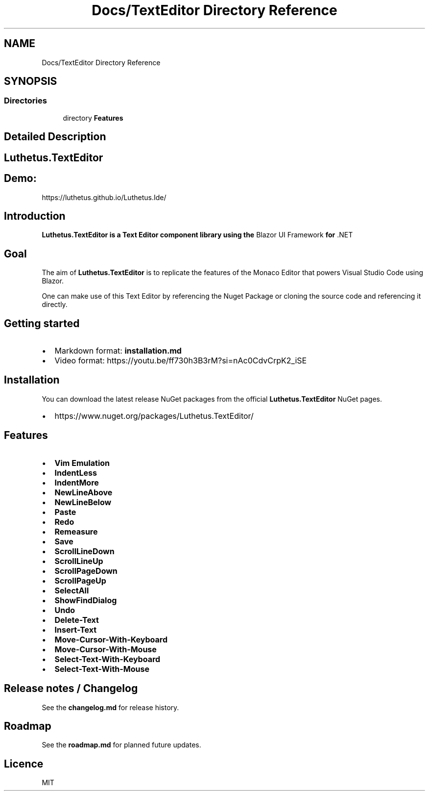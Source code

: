 .TH "Docs/TextEditor Directory Reference" 3 "Version 1.0.0" "Luthetus.Ide" \" -*- nroff -*-
.ad l
.nh
.SH NAME
Docs/TextEditor Directory Reference
.SH SYNOPSIS
.br
.PP
.SS "Directories"

.in +1c
.ti -1c
.RI "directory \fBFeatures\fP"
.br
.in -1c
.SH "Detailed Description"
.PP 

.SH "Luthetus\&.TextEditor"
.PP
.SH "Demo:"
.PP
https://luthetus.github.io/Luthetus.Ide/
.SH "Introduction"
.PP
\fI\fB\fBLuthetus\&.TextEditor\fP\fP\fP is a Text Editor component library using the \fRBlazor UI Framework\fP for \fR\&.NET\fP
.SH "Goal"
.PP
The aim of \fBLuthetus\&.TextEditor\fP is to replicate the features of the \fRMonaco Editor\fP that powers \fRVisual Studio Code\fP using Blazor\&.

.PP
One can make use of this Text Editor by referencing the Nuget Package or cloning the source code and referencing it directly\&.
.SH "Getting started"
.PP
.IP "\(bu" 2
Markdown format: \fBinstallation\&.md\fP
.IP "\(bu" 2
Video format: https://youtu.be/ff730h3B3rM?si=nAc0CdvCrpK2_iSE
.PP
.SH "Installation"
.PP
You can download the latest release NuGet packages from the official \fBLuthetus\&.TextEditor\fP NuGet pages\&.

.PP
.IP "\(bu" 2
https://www.nuget.org/packages/Luthetus.TextEditor/
.PP
.SH "Features"
.PP
.IP "\(bu" 2
\fBVim Emulation\fP
.IP "\(bu" 2
\fBIndentLess\fP
.IP "\(bu" 2
\fBIndentMore\fP
.IP "\(bu" 2
\fBNewLineAbove\fP
.IP "\(bu" 2
\fBNewLineBelow\fP
.IP "\(bu" 2
\fBPaste\fP
.IP "\(bu" 2
\fBRedo\fP
.IP "\(bu" 2
\fBRemeasure\fP
.IP "\(bu" 2
\fBSave\fP
.IP "\(bu" 2
\fBScrollLineDown\fP
.IP "\(bu" 2
\fBScrollLineUp\fP
.IP "\(bu" 2
\fBScrollPageDown\fP
.IP "\(bu" 2
\fBScrollPageUp\fP
.IP "\(bu" 2
\fBSelectAll\fP
.IP "\(bu" 2
\fBShowFindDialog\fP
.IP "\(bu" 2
\fBUndo\fP
.IP "\(bu" 2
\fBDelete-Text\fP
.IP "\(bu" 2
\fBInsert-Text\fP
.IP "\(bu" 2
\fBMove-Cursor-With-Keyboard\fP
.IP "\(bu" 2
\fBMove-Cursor-With-Mouse\fP
.IP "\(bu" 2
\fBSelect-Text-With-Keyboard\fP
.IP "\(bu" 2
\fBSelect-Text-With-Mouse\fP
.PP
.SH "Release notes / Changelog"
.PP
See the \fBchangelog\&.md\fP for release history\&.
.SH "Roadmap"
.PP
See the \fBroadmap\&.md\fP for planned future updates\&.
.SH "Licence"
.PP
\fRMIT\fP 
